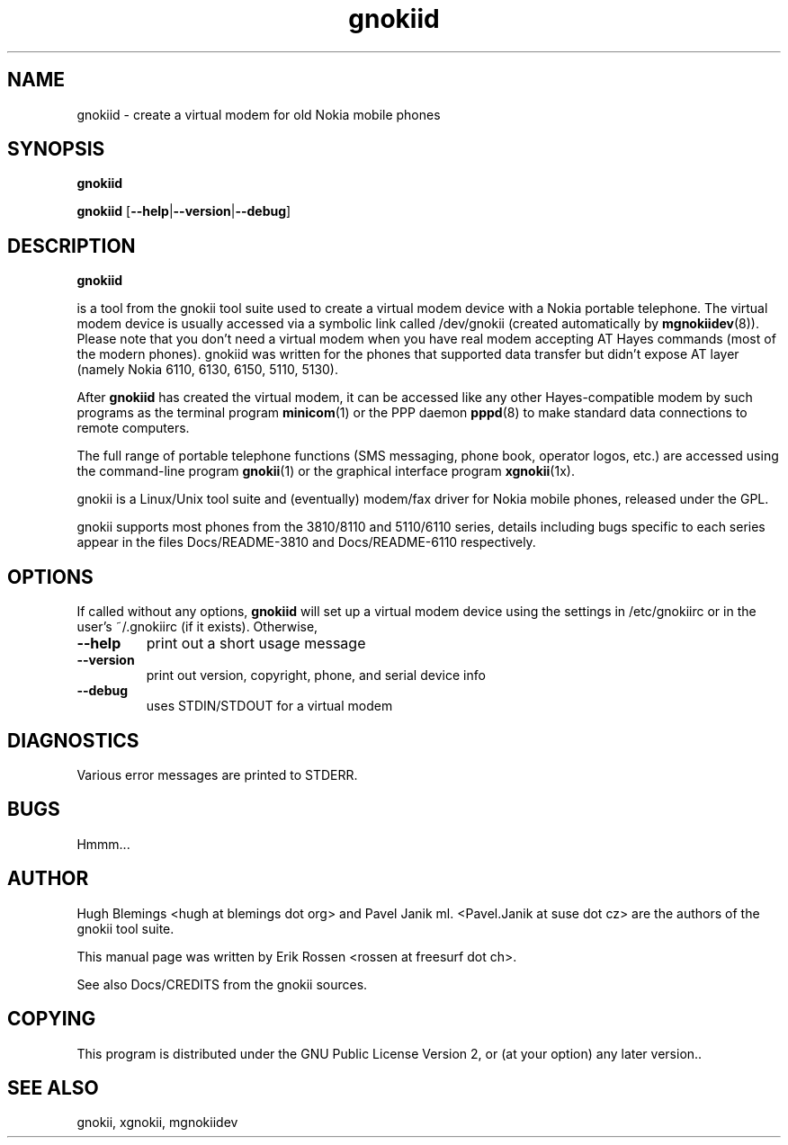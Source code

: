 .TH "gnokiid" "8" "May 27, 2001" "Erik Rossen" "gnokii"
.SH "NAME"
gnokiid \- create a virtual modem for old Nokia mobile phones
.SH "SYNOPSIS"
.B gnokiid

.B gnokiid
[\fB\-\-help\fR|\fB\-\-version\fR|\fB\-\-debug\fR]

.SH "DESCRIPTION"
.PP 
.B gnokiid

is a tool from the gnokii tool suite used to create a virtual modem device
with a Nokia portable telephone.  The virtual modem device is usually
accessed via a symbolic link called /dev/gnokii (created automatically by
\fBmgnokiidev\fR(8)). Please note that you don't need a virtual modem when
you have real modem accepting AT Hayes commands (most of the modern
phones). gnokiid was written for the phones that supported data transfer
but didn't expose AT layer (namely Nokia 6110, 6130, 6150, 5110, 5130).

.PP 
After 
.B gnokiid
has created the virtual modem, it can be accessed like any other Hayes\-compatible modem by such programs as the terminal program \fBminicom\fR(1) or the PPP daemon \fBpppd\fR(8) to make standard data connections to remote computers.

.PP 
The full range of portable telephone functions (SMS messaging, phone book, operator logos, etc.) are accessed using the command\-line program \fBgnokii\fR(1) or the graphical interface program \fBxgnokii\fR(1x).


.PP 
gnokii
is a Linux/Unix tool suite and (eventually) modem/fax driver for Nokia mobile phones, released under the GPL.
.PP 
gnokii
supports most phones from the 3810/8110 and 5110/6110 series, details including bugs specific to each series appear in the files Docs/README\-3810 and Docs/README\-6110 respectively.  

.SH "OPTIONS"
.PP 
If called without any options, \fBgnokiid\fR will set up a virtual modem device using the settings in /etc/gnokiirc or in the user's ~/.gnokiirc (if it exists).  Otherwise,

.TP 
\fB\-\-help\fR
print out a short usage message
.TP 
\fB\-\-version\fR
print out version, copyright, phone, and serial device info
.TP 
\fB\-\-debug\fR
uses STDIN/STDOUT for a virtual modem
.SH "DIAGNOSTICS"
Various error messages are printed to STDERR.
.SH "BUGS"
.PP 
Hmmm...


.SH "AUTHOR"
Hugh Blemings <hugh at blemings dot org> and Pavel Janik ml. <Pavel.Janik at suse dot cz> are the authors of the
gnokii tool suite.

This manual page was written by Erik Rossen <rossen at freesurf dot ch>.

See also Docs/CREDITS from the gnokii sources.
.SH "COPYING"
This program is distributed under the GNU Public License Version 2, or (at your option) any later version..

.SH "SEE ALSO"
gnokii, xgnokii, mgnokiidev
